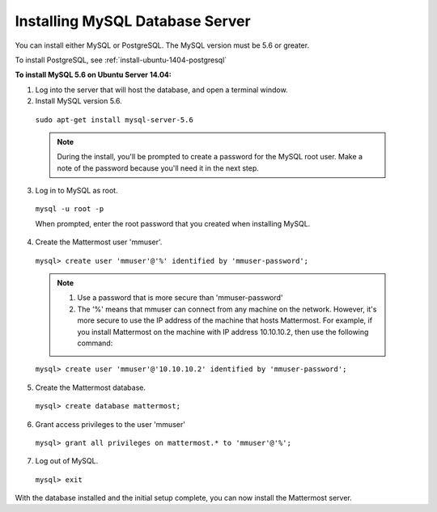 .. _install-ubuntu-1404-mysql:

Installing MySQL Database Server
================================

You can install either MySQL or PostgreSQL. The MySQL version must be 5.6 or greater.

To install PostgreSQL, see :ref:`install-ubuntu-1404-postgresql`

**To install MySQL 5.6 on Ubuntu Server 14.04:**

1. Log into the server that will host the database, and open a terminal window.

2. Install MySQL version 5.6.
  
  ``sudo apt-get install mysql-server-5.6``
  
  .. note::
    During the install, you'll be prompted to create a password for the MySQL root user. Make a note of the password because you'll need it in the next step.
  
3. Log in to MySQL as root.
  
  ``mysql -u root -p``
  
  When prompted, enter the root password that you created when installing MySQL.

4. Create the Mattermost user 'mmuser'.

  ``mysql> create user 'mmuser'@'%' identified by 'mmuser-password';``

  .. note::
    1. Use a password that is more secure than 'mmuser-password'
    2. The '%' means that mmuser can connect from any machine on the network. However, it's more secure to use the IP address of the machine that hosts Mattermost. For example, if you install Mattermost on the machine with IP address 10.10.10.2, then use the following command:

  ``mysql> create user 'mmuser'@'10.10.10.2' identified by 'mmuser-password';``

5. Create the Mattermost database.

  ``mysql> create database mattermost;``

6. Grant access privileges to the user 'mmuser'

  ``mysql> grant all privileges on mattermost.* to 'mmuser'@'%';``

7. Log out of MySQL.

  ``mysql> exit``

With the database installed and the initial setup complete, you can now install the Mattermost server.
